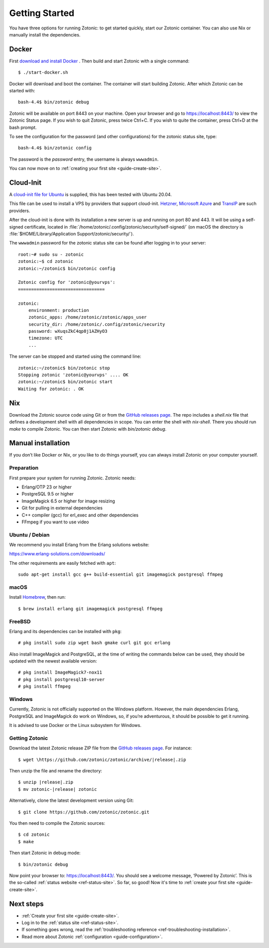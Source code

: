 .. highlight:: bash

Getting Started
===============

You have three options for running Zotonic: to get started quickly, start our
Zotonic container. You can also use Nix or manually install the dependencies.

Docker
------

.. seealso::

    :ref:`guide-docker` for more information on using Docker and how to find the
    password for the Zotonic status site.

First `download and install Docker`_ . Then build and start Zotonic with a single
command::

    $ ./start-docker.sh

Docker will download and boot the container. The container will start building
Zotonic. After which Zotonic can be started with::

    bash-4.4$ bin/zotonic debug

Zotonic will be available on port 8443 on your machine. Open your browser and go to
https://localhost:8443/ to view the Zotonic Status page. If you wish to quit
Zotonic, press twice Ctrl+C. If you wish to quite the container, press Ctrl+D at the
bash prompt.

To see the configuration for the password (and other configurations) for the zotonic
status site, type::

    bash-4.4$ bin/zotonic config

The password is the *password* entry, the username is always ``wwwadmin``.

You can now move on to :ref:`creating your first site <guide-create-site>`.

.. _guide-installation:

Cloud-Init
----------

A `cloud-init file for Ubuntu <https://github.com/zotonic/zotonic/blob/master/cloud-init/zotonic-cloudinit.yml>`_ is supplied, this has been tested with Ubuntu 20.04.

This file can be used to install a VPS by providers that support cloud-init. `Hetzner <https://hetzner.de/>`_, `Microsoft Azure <https://docs.microsoft.com/en-us/azure/virtual-machines/linux/tutorial-automate-vm-deployment>`_
and `TransIP <https://www.transip.eu/vps/fastinstalls/>`_ are such providers.

After the cloud-init is done with its installation a new server is up and running on port 80 and 443.
It will be using a self-signed certificate, located in :file:`/home/zotonic/.config/zotonic/security/self-signed/`
(on macOS the directory is :file:`$HOME/Library/Application Support/zotonic/security/`).

The ``wwwadmin`` password for the zotonic status site can be found after logging in to your server::

    root:~# sudo su - zotonic
    zotonic:~$ cd zotonic
    zotonic:~/zotonic$ bin/zotonic config

    Zotonic config for 'zotonic@yourvps':
    =================================

    zotonic:
        environment: production
        zotonic_apps: /home/zotonic/zotonic/apps_user
        security_dir: /home/zotonic/.config/zotonic/security
        password: wXuqsZkC4qp8j1AZHyO3
        timezone: UTC
        ...

The server can be stopped and started using the command line::

    zotonic:~/zotonic$ bin/zotonic stop
    Stopping zotonic 'zotonic@yourvps' .... OK
    zotonic:~/zotonic$ bin/zotonic start
    Waiting for zotonic: . OK


Nix
------------

Download the Zotonic source code using Git or from the `GitHub releases page`_.
The repo includes a `shell.nix` file that defines a development shell with all
dependencies in scope.
You can enter the shell with `nix-shell`.
There you should run `make` to compile Zotonic.
You can then start Zotonic with `bin/zotonic debug`.


Manual installation
------------

.. seealso::
    a more extensive discussion of
    :ref:`all requirements <installation-preinstall>`

If you don’t like Docker or Nix, or you like to do things yourself, you can always
install Zotonic on your computer yourself.

Preparation
^^^^^^^^^^^

First prepare your system for running Zotonic. Zotonic needs:

* Erlang/OTP 23 or higher
* PostgreSQL 9.5 or higher
* ImageMagick 6.5 or higher for image resizing
* Git for pulling in external dependencies
* C++ compiler (gcc) for erl_exec and other dependencies
* FFmpeg if you want to use video


Ubuntu / Debian
^^^^^^^^^^^^^^^

We recommend you install Erlang from the Erlang solutions website:

https://www.erlang-solutions.com/downloads/

The other requirements are easily fetched with ``apt``::

  sudo apt-get install gcc g++ build-essential git imagemagick postgresql ffmpeg

macOS
^^^^^

Install Homebrew_, then run::

    $ brew install erlang git imagemagick postgresql ffmpeg

.. _Homebrew: https://brew.sh

FreeBSD
^^^^^^^

Erlang and its dependencies can be installed with ``pkg``::

  # pkg install sudo zip wget bash gmake curl git gcc erlang

Also install ImageMagick and PostgreSQL, at the time of writing the commands below
can be used, they should be updated with the newest available version::

  # pkg install ImageMagick7-nox11
  # pkg install postgresql10-server
  # pkg install ffmpeg


Windows
^^^^^^^

Currently, Zotonic is not officially supported on the Windows
platform. However, the main dependencies Erlang, PostgreSQL and
ImageMagick do work on Windows, so, if you’re adventurous, it should
be possible to get it running.

It is advised to use Docker or the Linux subsystem for Windows.


Getting Zotonic
^^^^^^^^^^^^^^^

Download the latest Zotonic release ZIP file from the `GitHub releases page`_. For
instance::

    $ wget \https://github.com/zotonic/zotonic/archive/|release|.zip

Then unzip the file and rename the directory::

    $ unzip |release|.zip
    $ mv zotonic-|release| zotonic

Alternatively, clone the latest development version using Git::

    $ git clone https://github.com/zotonic/zotonic.git

You then need to compile the Zotonic sources::

    $ cd zotonic
    $ make

Then start Zotonic in debug mode::

    $ bin/zotonic debug

Now point your browser to: https://localhost:8443/.  You should see
a welcome message, ‘Powered by Zotonic’. This is the so-called
:ref:`status website <ref-status-site>`. So far, so good! Now it's
time to :ref:`create your first site <guide-create-site>`.


Next steps
----------

* :ref:`Create your first site <guide-create-site>`.
* Log in to the :ref:`status site <ref-status-site>`.
* If something goes wrong, read the
  :ref:`troubleshooting reference <ref-troubleshooting-installation>`.
* Read more about Zotonic :ref:`configuration <guide-configuration>`.

.. _download and install Docker: https://www.docker.com/products/docker
.. _GitHub releases page: https://github.com/zotonic/zotonic/releases
